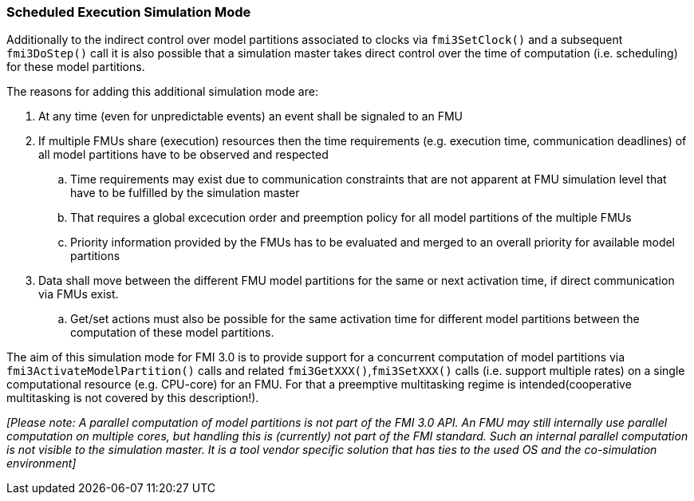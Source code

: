 === Scheduled Execution Simulation Mode

Additionally to the indirect control over model partitions associated to clocks via `fmi3SetClock()` and a subsequent `fmi3DoStep()` call it is also possible that a simulation master takes direct control over the time of computation (i.e. scheduling) for these model partitions.

The reasons for adding this additional simulation mode are:

. At any time (even for unpredictable events) an event shall be signaled to an FMU

. If multiple FMUs share (execution) resources then the time requirements (e.g. execution time, communication deadlines) of all model partitions have to be observed and respected
.. Time requirements may exist due to communication constraints that are not apparent at FMU simulation level that have to be fulfilled by the simulation master
.. That requires a global excecution order and preemption policy for all model partitions of the multiple FMUs 
.. Priority information provided by the FMUs has to be evaluated and merged to an overall priority for available model partitions
. Data shall move between the different FMU model partitions for the same or next activation time, if direct communication via FMUs exist.
.. Get/set actions must also be possible for the same activation time for different model partitions between the computation of these model partitions.

The aim of this simulation mode for FMI 3.0 is to provide support for a concurrent computation of model partitions via `fmi3ActivateModelPartition()` calls and related `fmi3GetXXX()`,`fmi3SetXXX()` calls (i.e. support multiple rates) on a single computational resource (e.g. CPU-core) for an FMU. 
For that a preemptive multitasking regime is intended(cooperative multitasking is not covered by this description!).

_[Please note: A parallel computation of model partitions is not part of the FMI 3.0 API. 
An FMU may still internally use parallel computation on multiple cores, but handling this is (currently) not part of the FMI standard. Such an internal parallel computation is not visible to the simulation master.
It is a tool vendor specific solution that has ties to the used OS and the co-simulation environment]_